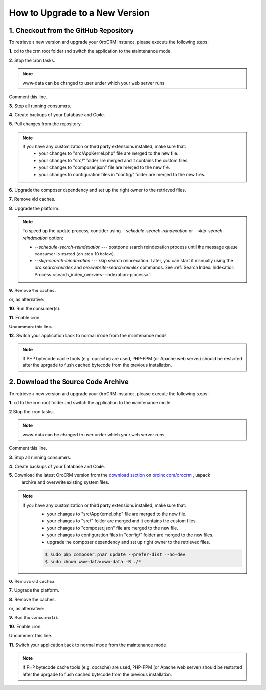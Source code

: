 .. index::
    single: Upgrade

How to Upgrade to a New Version
===============================

1. Checkout from the GitHub Repository
~~~~~~~~~~~~~~~~~~~~~~~~~~~~~~~~~~~~~~

To retrieve a new version and upgrade your OroCRM instance, please execute the following steps:

**1**. ``cd`` to the crm root folder and switch the application to the maintenance mode.

.. code-block:: bash
    :linenos:

    $ cd /path/to/application
    $ sudo -u www-data bin/console lexik:maintenance:lock --env=prod

**2**. Stop the cron tasks.

.. code-block:: bash
    :linenos:

    $ crontab -e -u www-data


.. note::

    www-data can be changed to user under which your web server runs

Comment this line.

.. code-block:: text
    :linenos:

     */1 * * * * /usr/bin/php /path/to/application/bin/console --env=prod oro:cron >> /dev/null

**3**. Stop all running consumers.

**4**. Create backups of your Database and Code.

**5**. Pull changes from the repository.

.. note::

    If you have any customization or third party extensions installed, make sure that:
        - your changes to "src/AppKernel.php" file are merged to the new file.
        - your changes to "src/" folder are merged and it contains the custom files.
        - your changes to "composer.json" file are merged to the new file.
        - your changes to configuration files in "config/" folder are merged to the new files.

.. code-block:: bash
    :linenos:

    $ sudo -u www-data git pull
    $ sudo -u www-data git checkout <VERSION TO UPGRADE>

**6**. Upgrade the composer dependency and set up the right owner to the retrieved files.

.. code-block:: bash
    :linenos:

    $ sudo php composer.phar install --prefer-dist --no-dev
    $ sudo chown www-data:www-data -R ./*

**7**. Remove old caches.

.. code-block:: bash
    :linenos:

    $ sudo rm -rf var/cache/prod

**8**. Upgrade the platform.

.. code-block:: bash
    :linenos:

    $ sudo -u www-data php bin/console oro:platform:update --env=prod 

.. note::

    To speed up the update process, consider using `--schedule-search-reindexation` or 
    `--skip-search-reindexation` option:
    
    * `--schedule-search-reindexation` --- postpone search reindexation process until 
      the message queue consumer is started (on step 10 below).
    * `--skip-search-reindexation` --- skip search reindexation. Later, you can start it manually using
      the `oro:search:reindex` and `oro:website-search:reindex` commands.
      See :ref:`Search Index: Indexation Process <search_index_overview--indexation-process>`.

**9**. Remove the caches.

.. code-block:: bash
    :linenos:

    $ sudo -u www-data bin/console cache:clear --env=prod

or, as alternative:

.. code-block:: bash
    :linenos:

    $ sudo rm -rf var/cache/prod
    $ sudo -u www-data bin/console cache:warmup --env=prod

**10**. Run the consumer(s).

.. code-block:: bash
    :linenos:

    $ sudo -u www-data bin/console oro:message-queue:consume --env=prod

**11**. Enable cron.

.. code-block:: bash
    :linenos:

    $ crontab -e -u www-data

Uncomment this line.

.. code-block:: text
    :linenos:

     */1 * * * * /usr/bin/php /path/to/application/bin/console --env=prod oro:cron >> /dev/null

**12**. Switch your application back to normal mode from the maintenance mode.

.. code-block:: bash
    :linenos:

    $ sudo -u www-data bin/console lexik:maintenance:unlock --env=prod

.. note::

    If PHP bytecode cache tools (e.g. opcache) are used, PHP-FPM (or Apache web server) should be restarted
    after the uprgade to flush cached bytecode from the previous installation.


2. Download the Source Code Archive
~~~~~~~~~~~~~~~~~~~~~~~~~~~~~~~~~~~

To retrieve a new version and upgrade your OroCRM instance, please execute the following steps:

**1**. ``cd`` to the crm root folder and switch the application to the maintenance mode.

.. code-block:: bash
    :linenos:

    $ cd /path/to/application
    $ sudo -u www-data bin/console lexik:maintenance:lock --env=prod

**2** Stop the cron tasks.

.. code-block:: bash
    :linenos:

    $ crontab -e -u www-data


.. note::

    www-data can be changed to user under which your web server runs

Comment this line.

.. code-block:: text
    :linenos:

    */1 * * * * /usr/bin/php /path/to/application/bin/console --env=prod oro:cron >> /dev/null

**3**. Stop all running consumers.

**4**. Create backups of your Database and Code.

**5**. Download the latest OroCRM version from the `download section`_ on `oroinc.com/orocrm <http://www.oroinc.com/orocrm/>`_ , unpack
      archive and overwrite existing system files.

.. note::

    If you have any customization or third party extensions installed, make sure that:
        - your changes to "src/AppKernel.php" file are merged to the new file.
        - your changes to "src/" folder are merged and it contains the custom files.
        - your changes to "composer.json" file are merged to the new file.
        - your changes to configuration files in "config/" folder are merged to the new files.
        - upgrade the composer dependency and set up right owner to the retrieved files.

        .. code-block:: bash

            $ sudo php composer.phar update --prefer-dist --no-dev
            $ sudo chown www-data:www-data -R ./*

**6**. Remove old caches.

.. code-block:: bash
    :linenos:

    $ sudo rm -rf var/cache/prod

**7**. Upgrade the platform.

.. code-block:: bash
    :linenos:

    $ sudo -u www-data php bin/console oro:platform:update --env=prod 

**8**. Remove the caches.

.. code-block:: bash
    :linenos:

    $ sudo -u www-data bin/console cache:clear --env=prod

or, as alternative:

.. code-block:: bash
    :linenos:

    $ sudo rm -rf var/cache/prod
    $ sudo -u www-data bin/console cache:warmup --env=prod


**9**. Run the consumer(s).

.. code-block:: bash
    :linenos:

    $ sudo -u www-data bin/console oro:message-queue:consume --env=prod

**10**. Enable cron.

.. code-block:: bash
    :linenos:

    $ crontab -e -u www-data

Uncomment this line.

.. code-block:: text
    :linenos:

    */1 * * * * /usr/bin/php /path/to/application/bin/console --env=prod oro:cron >> /dev/null

**11**. Switch your application back to normal mode from the maintenance mode.

.. code-block:: bash
    :linenos:

    $ sudo -u www-data bin/console lexik:maintenance:unlock --env=prod

.. note::

    If PHP bytecode cache tools (e.g. opcache) are used, PHP-FPM (or Apache web server) should be restarted
    after the uprgade to flush cached bytecode from the previous installation.

.. _`download section`: https://www.oroinc.com/orocommerce/download
